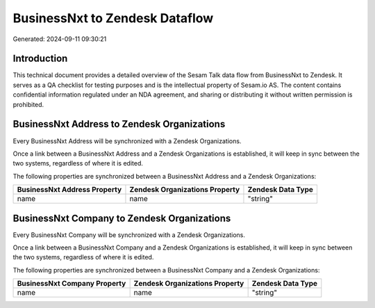 ===============================
BusinessNxt to Zendesk Dataflow
===============================

Generated: 2024-09-11 09:30:21

Introduction
------------

This technical document provides a detailed overview of the Sesam Talk data flow from BusinessNxt to Zendesk. It serves as a QA checklist for testing purposes and is the intellectual property of Sesam.io AS. The content contains confidential information regulated under an NDA agreement, and sharing or distributing it without written permission is prohibited.

BusinessNxt Address to Zendesk Organizations
--------------------------------------------
Every BusinessNxt Address will be synchronized with a Zendesk Organizations.

Once a link between a BusinessNxt Address and a Zendesk Organizations is established, it will keep in sync between the two systems, regardless of where it is edited.

The following properties are synchronized between a BusinessNxt Address and a Zendesk Organizations:

.. list-table::
   :header-rows: 1

   * - BusinessNxt Address Property
     - Zendesk Organizations Property
     - Zendesk Data Type
   * - name
     - name
     - "string"


BusinessNxt Company to Zendesk Organizations
--------------------------------------------
Every BusinessNxt Company will be synchronized with a Zendesk Organizations.

Once a link between a BusinessNxt Company and a Zendesk Organizations is established, it will keep in sync between the two systems, regardless of where it is edited.

The following properties are synchronized between a BusinessNxt Company and a Zendesk Organizations:

.. list-table::
   :header-rows: 1

   * - BusinessNxt Company Property
     - Zendesk Organizations Property
     - Zendesk Data Type
   * - name
     - name
     - "string"

